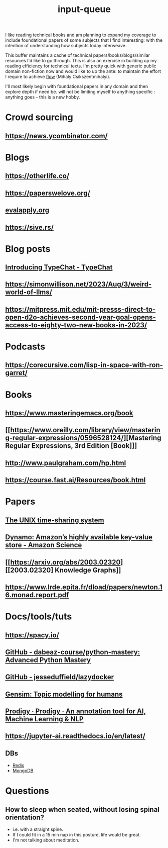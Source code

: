 :PROPERTIES:
:ID:       20230718T222456.978981
:END:
#+title: input-queue

I like reading technical books and am planning to expand my coverage to include foundational papers of some subjects that I find interesting: with the intention of understanding how subjects today interweave.

This buffer maintains a cache of technical papers/books/blogs/similar resources I'd like to go through. This is also an exercise in building up my reading efficiency for technical texts. I'm pretty quick with generic public domain non-fiction now and would like to up the ante: to maintain the effort I require to achieve [[id:20230718T223411.394444][flow]] (Mihaly Csikszentmihalyi).

I'll most likely begin with foundational papers in any domain and then explore depth if need be. will not be limiting myself to anything specific : anything goes - this is a new hobby.

* Crowd sourcing
** https://news.ycombinator.com/

* Blogs
** https://otherlife.co/
** https://paperswelove.org/
** [[https://www.evalapply.org/posts/cold-restart-total-outage/index.html][evalapply.org]]
** https://sive.rs/

* Blog posts
** [[https://microsoft.github.io/TypeChat/blog/introducing-typechat/][Introducing TypeChat - TypeChat]]
** https://simonwillison.net/2023/Aug/3/weird-world-of-llms/
** https://mitpress.mit.edu/mit-presss-direct-to-open-d2o-achieves-second-year-goal-opens-access-to-eighty-two-new-books-in-2023/

* Podcasts
** https://corecursive.com/lisp-in-space-with-ron-garret/

* Books 
** 
** https://www.masteringemacs.org/book
** [[https://www.oreilly.com/library/view/mastering-regular-expressions/0596528124/][Mastering Regular Expressions, 3rd Edition [Book]​]] 
** http://www.paulgraham.com/hp.html
** https://course.fast.ai/Resources/book.html

* Papers
** [[https://ieeexplore.ieee.org/document/6770404][The UNIX time-sharing system]]  
** [[https://www.amazon.science/publications/dynamo-amazons-highly-available-key-value-store][Dynamo: Amazon’s highly available key-value store - Amazon Science]] 
** [[https://arxiv.org/abs/2003.02320][[2003.02320] Knowledge Graphs]]
** https://www.lrde.epita.fr/dload/papers/newton.16.monad.report.pdf

* Docs/tools/tuts
** https://spacy.io/
** [[https://github.com/dabeaz-course/python-mastery][GitHub - dabeaz-course/python-mastery: Advanced Python Mastery]]
** [[https://github.com/jesseduffield/lazydocker][GitHub - jesseduffield/lazydocker]]
** [[https://radimrehurek.com/gensim/][Gensim: Topic modelling for humans]] 
** [[https://prodi.gy/][Prodigy · Prodigy · An annotation tool for AI, Machine Learning & NLP]]
** https://jupyter-ai.readthedocs.io/en/latest/
** DBs
 - [[https://redis.io/][Redis]]
 - [[https://www.mongodb.com/][MongoDB]]

* Questions
** How to sleep when seated, without losing spinal orientation?
 - i.e. with a straight spine.
 - If I could fit in a 15 min nap in this posture, life would be great.
 - I'm not talking about meditation.
